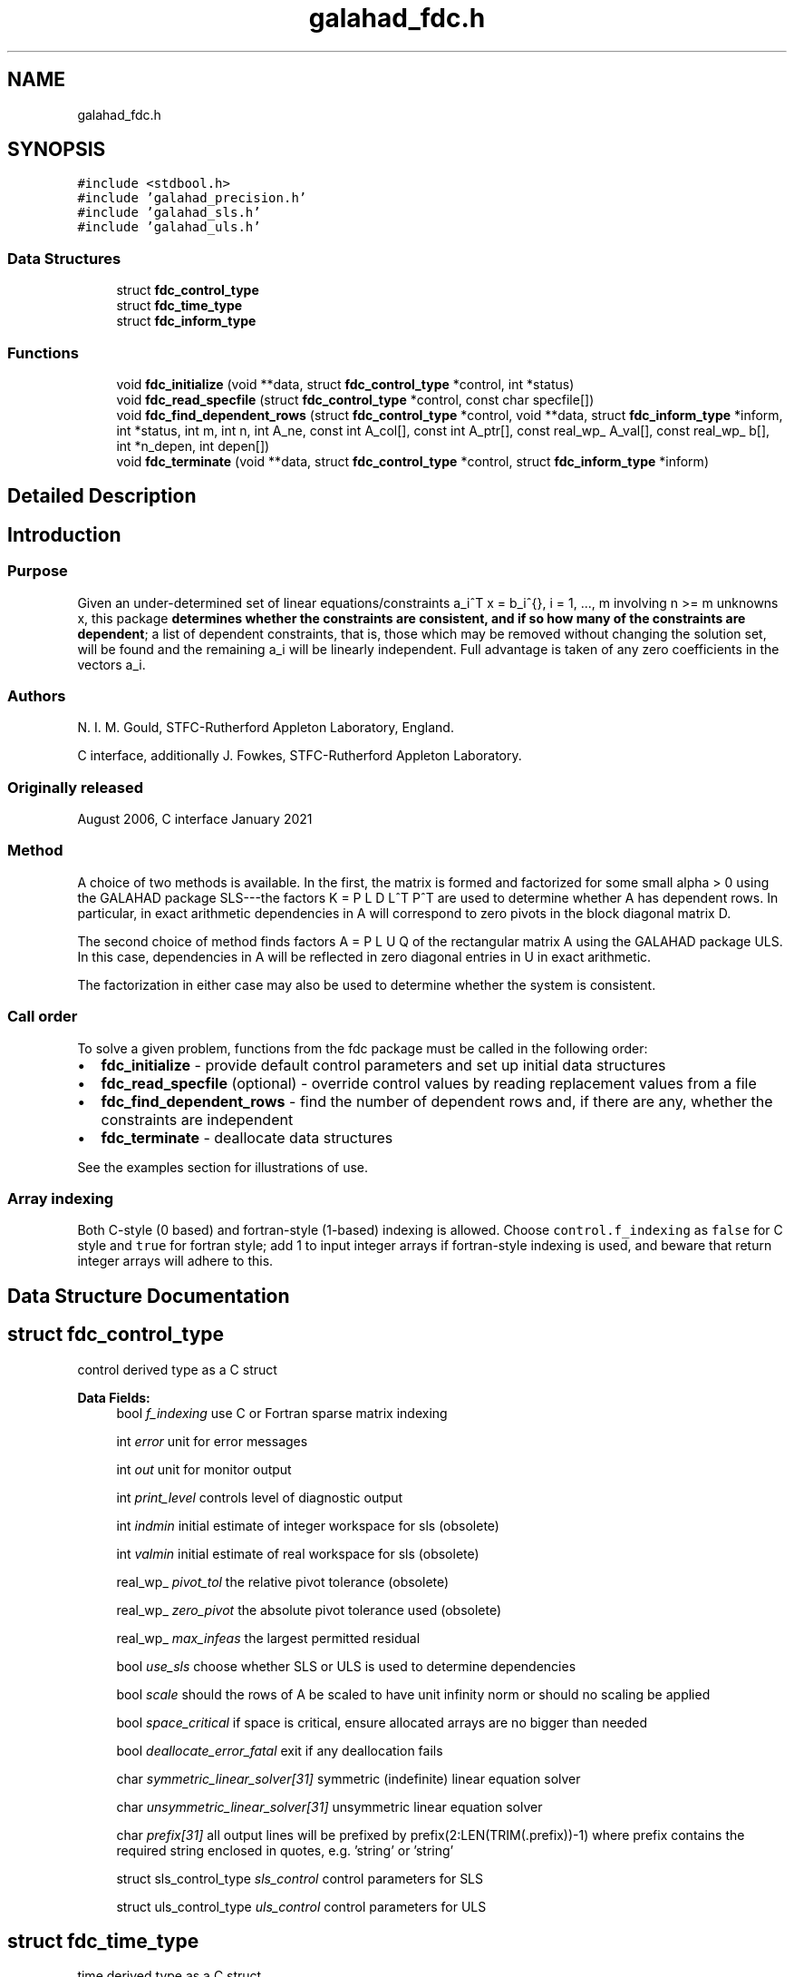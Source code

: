 .TH "galahad_fdc.h" 3 "Sat Mar 26 2022" "C interfaces to GALAHAD FDC" \" -*- nroff -*-
.ad l
.nh
.SH NAME
galahad_fdc.h
.SH SYNOPSIS
.br
.PP
\fC#include <stdbool\&.h>\fP
.br
\fC#include 'galahad_precision\&.h'\fP
.br
\fC#include 'galahad_sls\&.h'\fP
.br
\fC#include 'galahad_uls\&.h'\fP
.br

.SS "Data Structures"

.in +1c
.ti -1c
.RI "struct \fBfdc_control_type\fP"
.br
.ti -1c
.RI "struct \fBfdc_time_type\fP"
.br
.ti -1c
.RI "struct \fBfdc_inform_type\fP"
.br
.in -1c
.SS "Functions"

.in +1c
.ti -1c
.RI "void \fBfdc_initialize\fP (void **data, struct \fBfdc_control_type\fP *control, int *status)"
.br
.ti -1c
.RI "void \fBfdc_read_specfile\fP (struct \fBfdc_control_type\fP *control, const char specfile[])"
.br
.ti -1c
.RI "void \fBfdc_find_dependent_rows\fP (struct \fBfdc_control_type\fP *control, void **data, struct \fBfdc_inform_type\fP *inform, int *status, int m, int n, int A_ne, const int A_col[], const int A_ptr[], const real_wp_ A_val[], const real_wp_ b[], int *n_depen, int depen[])"
.br
.ti -1c
.RI "void \fBfdc_terminate\fP (void **data, struct \fBfdc_control_type\fP *control, struct \fBfdc_inform_type\fP *inform)"
.br
.in -1c
.SH "Detailed Description"
.PP

.SH "Introduction"
.PP
.SS "Purpose"
Given an under-determined set of linear equations/constraints a_i^T x = b_i^{}, i = 1, \&.\&.\&., m involving n >= m unknowns x, this package \fBdetermines whether the constraints are consistent, and if so how many of the constraints are dependent\fP; a list of dependent constraints, that is, those which may be removed without changing the solution set, will be found and the remaining a_i will be linearly independent\&. Full advantage is taken of any zero coefficients in the vectors a_i\&.
.SS "Authors"
N\&. I\&. M\&. Gould, STFC-Rutherford Appleton Laboratory, England\&.
.PP
C interface, additionally J\&. Fowkes, STFC-Rutherford Appleton Laboratory\&.
.SS "Originally released"
August 2006, C interface January 2021
.SS "Method"
A choice of two methods is available\&. In the first, the matrix \[K = \mat{cc}{ alpha I & A^T \\ A & 0 }\] is formed and factorized for some small alpha > 0 using the GALAHAD package SLS---the factors K = P L D L^T P^T are used to determine whether A has dependent rows\&. In particular, in exact arithmetic dependencies in A will correspond to zero pivots in the block diagonal matrix D\&.
.PP
The second choice of method finds factors A = P L U Q of the rectangular matrix A using the GALAHAD package ULS\&. In this case, dependencies in A will be reflected in zero diagonal entries in U in exact arithmetic\&.
.PP
The factorization in either case may also be used to determine whether the system is consistent\&.
.SS "Call order"
To solve a given problem, functions from the fdc package must be called in the following order:
.PP
.IP "\(bu" 2
\fBfdc_initialize\fP - provide default control parameters and set up initial data structures
.IP "\(bu" 2
\fBfdc_read_specfile\fP (optional) - override control values by reading replacement values from a file
.IP "\(bu" 2
\fBfdc_find_dependent_rows\fP - find the number of dependent rows and, if there are any, whether the constraints are independent
.IP "\(bu" 2
\fBfdc_terminate\fP - deallocate data structures
.PP
.PP

  See the examples section for illustrations of use.

.SS "Array indexing"
Both C-style (0 based) and fortran-style (1-based) indexing is allowed\&. Choose \fCcontrol\&.f_indexing\fP as \fCfalse\fP for C style and \fCtrue\fP for fortran style; add 1 to input integer arrays if fortran-style indexing is used, and beware that return integer arrays will adhere to this\&.
.SH "Data Structure Documentation"
.PP
.SH "struct fdc_control_type"
.PP
control derived type as a C struct
.PP
\fBData Fields:\fP
.RS 4
bool \fIf_indexing\fP use C or Fortran sparse matrix indexing
.br
.PP
int \fIerror\fP unit for error messages
.br
.PP
int \fIout\fP unit for monitor output
.br
.PP
int \fIprint_level\fP controls level of diagnostic output
.br
.PP
int \fIindmin\fP initial estimate of integer workspace for sls (obsolete)
.br
.PP
int \fIvalmin\fP initial estimate of real workspace for sls (obsolete)
.br
.PP
real_wp_ \fIpivot_tol\fP the relative pivot tolerance (obsolete)
.br
.PP
real_wp_ \fIzero_pivot\fP the absolute pivot tolerance used (obsolete)
.br
.PP
real_wp_ \fImax_infeas\fP the largest permitted residual
.br
.PP
bool \fIuse_sls\fP choose whether SLS or ULS is used to determine dependencies
.br
.PP
bool \fIscale\fP should the rows of A be scaled to have unit infinity norm or should no scaling be applied
.br
.PP
bool \fIspace_critical\fP if space is critical, ensure allocated arrays are no bigger than needed
.br
.PP
bool \fIdeallocate_error_fatal\fP exit if any deallocation fails
.br
.PP
char \fIsymmetric_linear_solver[31]\fP symmetric (indefinite) linear equation solver
.br
.PP
char \fIunsymmetric_linear_solver[31]\fP unsymmetric linear equation solver
.br
.PP
char \fIprefix[31]\fP all output lines will be prefixed by prefix(2:LEN(TRIM(\&.prefix))-1) where prefix contains the required string enclosed in quotes, e\&.g\&. 'string' or 'string'
.br
.PP
struct sls_control_type \fIsls_control\fP control parameters for SLS
.br
.PP
struct uls_control_type \fIuls_control\fP control parameters for ULS
.br
.PP
.RE
.PP
.SH "struct fdc_time_type"
.PP
time derived type as a C struct
.PP
\fBData Fields:\fP
.RS 4
real_wp_ \fItotal\fP the total CPU time spent in the package
.br
.PP
real_wp_ \fIanalyse\fP the CPU time spent analysing the required matrices prior to factorizatio
.br
.PP
real_wp_ \fIfactorize\fP the CPU time spent factorizing the required matrices
.br
.PP
real_wp_ \fIclock_total\fP the total clock time spent in the package
.br
.PP
real_wp_ \fIclock_analyse\fP the clock time spent analysing the required matrices prior to factorizat
.br
.PP
real_wp_ \fIclock_factorize\fP the clock time spent factorizing the required matrices
.br
.PP
.RE
.PP
.SH "struct fdc_inform_type"
.PP
inform derived type as a C struct
.PP
\fBData Fields:\fP
.RS 4
int \fIstatus\fP return status\&. See FDC_find_dependent for details
.br
.PP
int \fIalloc_status\fP the status of the last attempted allocation/deallocation
.br
.PP
char \fIbad_alloc[81]\fP the name of the array for which an allocation/deallocation error ocurred
.br
.PP
int \fIfactorization_status\fP the return status from the factorization
.br
.PP
int \fIfactorization_integer\fP the total integer workspace required for the factorization
.br
.PP
int \fIfactorization_real\fP the total real workspace required for the factorization
.br
.PP
real_wp_ \fInon_negligible_pivot\fP the smallest pivot which was not judged to be zero when detecting linear dependent constraints
.br
.PP
struct \fBfdc_time_type\fP \fItime\fP timings (see above)
.br
.PP
struct sls_inform_type \fIsls_inform\fP SLS inform type\&.
.br
.PP
struct uls_inform_type \fIuls_inform\fP ULS inform type\&.
.br
.PP
.RE
.PP
.SH "Function Documentation"
.PP
.SS "void fdc_initialize (void ** data, struct \fBfdc_control_type\fP * control, int * status)"
Set default control values and initialize private data
.PP
\fBParameters\fP
.RS 4
\fIdata\fP holds private internal data
.br
\fIcontrol\fP is a struct containing control information (see \fBfdc_control_type\fP)
.br
\fIstatus\fP is a scalar variable of type int, that gives the exit status from the package\&. Possible values are (currently):
.PD 0

.IP "\(bu" 2
0\&. The import was succesful\&.
.PP
.RE
.PP

.SS "void fdc_read_specfile (struct \fBfdc_control_type\fP * control, const char specfile[])"
Read the content of a specification file, and assign values associated with given keywords to the corresponding control parameters\&. By default, the spcification file will be named RUNEQP\&.SPC and lie in the current directory\&. Refer to Table 2\&.1 in the fortran documentation provided in $GALAHAD/doc/eqp\&.pdf for a list of keywords that may be set\&.
.PP
\fBParameters\fP
.RS 4
\fIcontrol\fP is a struct containing control information (see \fBfdc_control_type\fP)
.br
\fIspecfile\fP is a character string containing the name of the specification file
.RE
.PP

.SS "void fdc_find_dependent_rows (struct \fBfdc_control_type\fP * control, void ** data, struct \fBfdc_inform_type\fP * inform, int * status, int m, int n, int A_ne, const int A_col[], const int A_ptr[], const real_wp_ A_val[], const real_wp_ b[], int * n_depen, int depen[])"
Find dependent rows and, if any, check if A x = b is consistent
.PP
\fBParameters\fP
.RS 4
\fIcontrol\fP is a struct containing control information (see \fBfdc_control_type\fP)
.br
\fIdata\fP holds private internal data
.br
\fIinform\fP is a struct containing output information (see \fBfdc_inform_type\fP)
.br
\fIstatus\fP is a scalar variable of type int, that gives the entry and exit status from the package\&.
.br
 Possible exit are:
.PD 0

.IP "\(bu" 2
0\&. The run was succesful\&.
.PP
.PD 0
.IP "\(bu" 2
-1\&. An allocation error occurred\&. A message indicating the offending array is written on unit control\&.error, and the returned allocation status and a string containing the name of the offending array are held in inform\&.alloc_status and inform\&.bad_alloc respectively\&.
.IP "\(bu" 2
-2\&. A deallocation error occurred\&. A message indicating the offending array is written on unit control\&.error and the returned allocation status and a string containing the name of the offending array are held in inform\&.alloc_status and inform\&.bad_alloc respectively\&.
.IP "\(bu" 2
-3\&. The restrictions n > 0 and m > 0 or requirement that a type contains its relevant string 'dense', 'coordinate', 'sparse_by_rows', 'diagonal', 'scaled_identity', 'identity', 'zero' or 'none' has been violated\&.
.IP "\(bu" 2
-5\&. The constraints appear to be inconsistent\&.
.IP "\(bu" 2
-9\&. The analysis phase of the factorization failed; the return status from the factorization package is given in the component inform\&.factor_status
.IP "\(bu" 2
-10\&. The factorization failed; the return status from the factorization package is given in the component inform\&.factor_status\&.
.PP
.br
\fIm\fP is a scalar variable of type int, that holds the number of rows of A\&.
.br
\fIn\fP is a scalar variable of type int, that holds the number of columns of A\&.
.br
\fIA_ne\fP is a scalar variable of type int, that holds the number of nonzero entries in A\&.
.br
\fIA_col\fP is a one-dimensional array of size A_ne and type int, that holds the column indices of A in a row-wise storage scheme\&. The nonzeros must be ordered so that those in row i appear directly before those in row i+1, the order within each row is unimportant\&.
.br
\fIA_ptr\fP is a one-dimensional array of size n+1 and type int, that holds the starting position of each row of A, as well as the total number of entries plus one\&.
.br
\fIA_val\fP is a one-dimensional array of size a_ne and type double, that holds the values of the entries of the A ordered as in A_col and A_ptr\&.
.br
\fIb\fP is a one-dimensional array of size m and type double, that holds the linear term b in the constraints\&. The i-th component of b, i = 0, \&.\&.\&. , m-1, contains b_i\&.
.br
\fIn_depen\fP is a scalar variable of type int, that holds the number of dependent constraints, if any\&.
.br
\fIdepen\fP is a one-dimensional array of size m and type int, whose first n_depen components contain the indices of dependent constraints\&.
.RE
.PP

.SS "void fdc_terminate (void ** data, struct \fBfdc_control_type\fP * control, struct \fBfdc_inform_type\fP * inform)"
Deallocate all internal private storage
.PP
\fBParameters\fP
.RS 4
\fIdata\fP holds private internal data
.br
\fIcontrol\fP is a struct containing control information (see \fBfdc_control_type\fP)
.br
\fIinform\fP is a struct containing output information (see \fBfdc_inform_type\fP)
.RE
.PP

.SH "Author"
.PP
Generated automatically by Doxygen for C interfaces to GALAHAD FDC from the source code\&.
